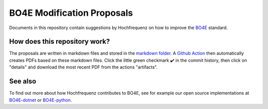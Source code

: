 ===========================
BO4E Modification Proposals
===========================

Documents in this repository contain suggestions by Hochfrequenz on how to improve the `BO4E <https://www.bo4e.de>`_ standard.

How does this repository work?
##############################
The proposals are written in markdown files and stored in the `markdown folder <markdown>`_.
A `Github Action <.github/workflows/markdown_to_pdf.yml>`_ then automatically creates PDFs based on these markdown files. Click the little green checkmark ✔️ in the commit history, then click on "details" and download the most recent PDF from the actions "artifacts".

See also
########
To find out more about how Hochfrequenz contributes to BO4E, see for example our open source implementations at `BO4E-dotnet <https://github.com/Hochfrequenz/BO4E-dotnet>`_ or `BO4E-python <https://github.com/Hochfrequenz/BO4E-python>`_.
